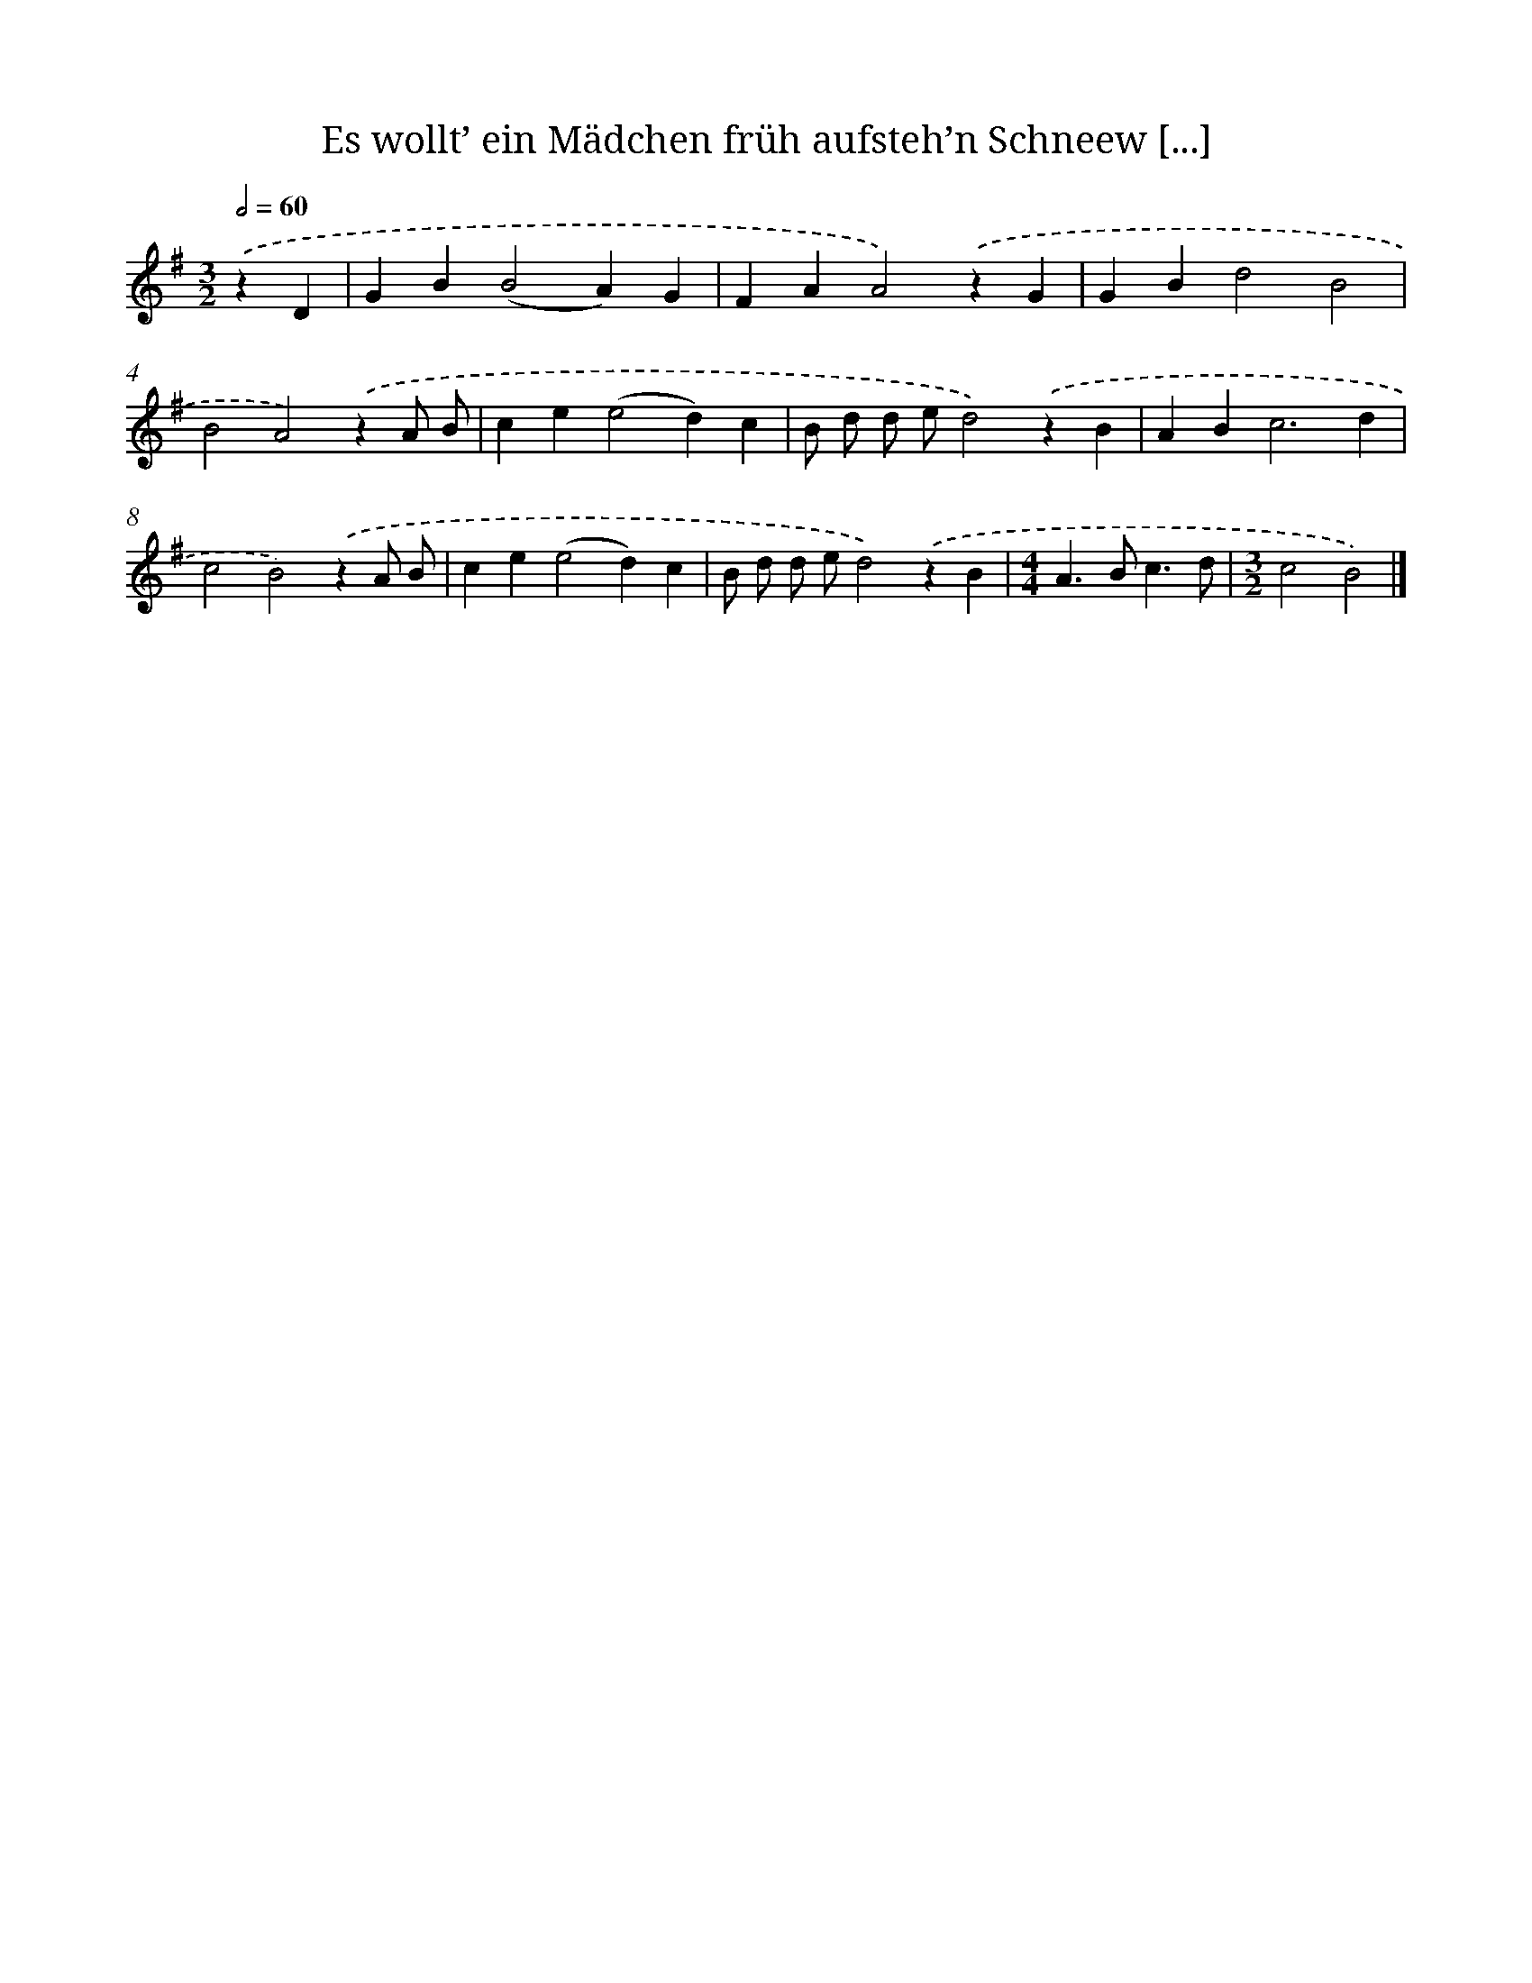 X: 3204
T: Es wollt’ ein Mädchen früh aufsteh’n Schneew [...]
%%abc-version 2.0
%%abcx-abcm2ps-target-version 5.9.1 (29 Sep 2008)
%%abc-creator hum2abc beta
%%abcx-conversion-date 2018/11/01 14:35:58
%%humdrum-veritas 959384642
%%humdrum-veritas-data 1766899489
%%continueall 1
%%barnumbers 0
L: 1/4
M: 3/2
Q: 1/2=60
K: G clef=treble
.('zD [I:setbarnb 1]|
GB(B2A)G |
FAA2).('zG |
GBd2B2 |
B2A2).('zA/ B/ |
ce(e2d)c |
B/ d/ d/ e/d2).('zB |
AB2<c2d |
c2B2).('zA/ B/ |
ce(e2d)c |
B/ d/ d/ e/d2).('zB |
[M:4/4]A>Bc3/d/ |
[M:3/2]c2B2) |]
